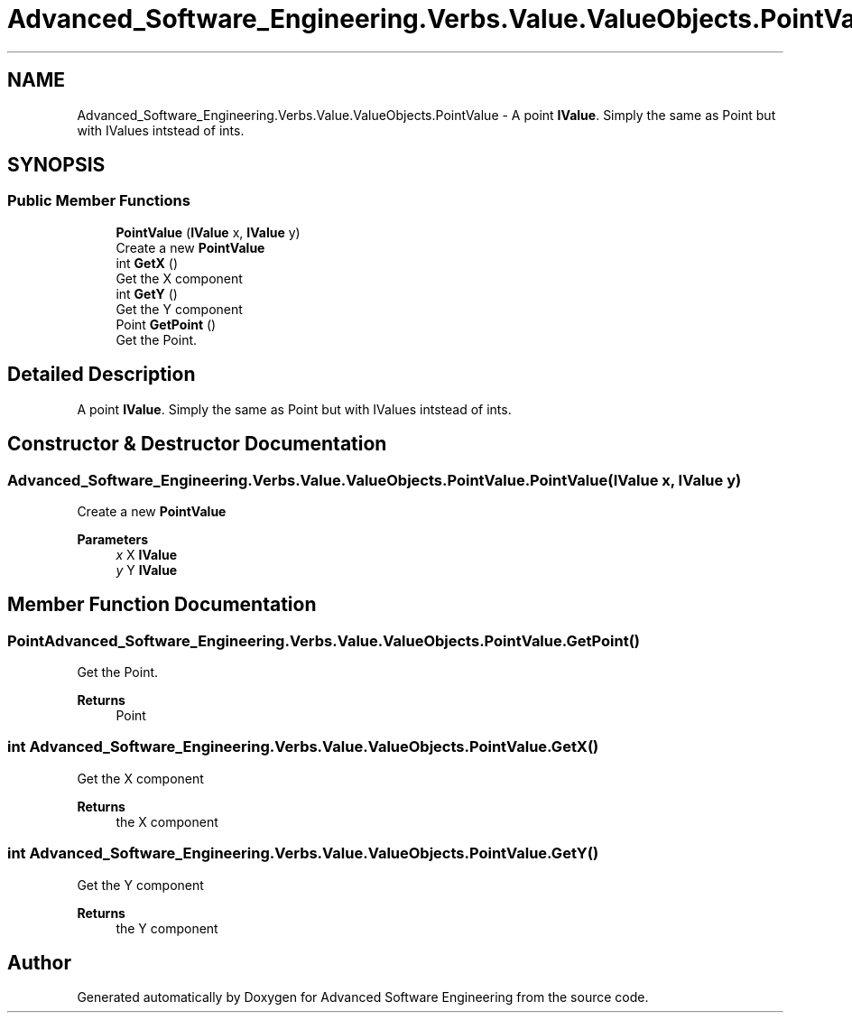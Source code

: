 .TH "Advanced_Software_Engineering.Verbs.Value.ValueObjects.PointValue" 3 "Sat Dec 12 2020" "Advanced Software Engineering" \" -*- nroff -*-
.ad l
.nh
.SH NAME
Advanced_Software_Engineering.Verbs.Value.ValueObjects.PointValue \- A point \fBIValue\fP\&. Simply the same as Point but with IValues intstead of ints\&.  

.SH SYNOPSIS
.br
.PP
.SS "Public Member Functions"

.in +1c
.ti -1c
.RI "\fBPointValue\fP (\fBIValue\fP x, \fBIValue\fP y)"
.br
.RI "Create a new \fBPointValue\fP "
.ti -1c
.RI "int \fBGetX\fP ()"
.br
.RI "Get the X component "
.ti -1c
.RI "int \fBGetY\fP ()"
.br
.RI "Get the Y component "
.ti -1c
.RI "Point \fBGetPoint\fP ()"
.br
.RI "Get the Point\&. "
.in -1c
.SH "Detailed Description"
.PP 
A point \fBIValue\fP\&. Simply the same as Point but with IValues intstead of ints\&. 


.SH "Constructor & Destructor Documentation"
.PP 
.SS "Advanced_Software_Engineering\&.Verbs\&.Value\&.ValueObjects\&.PointValue\&.PointValue (\fBIValue\fP x, \fBIValue\fP y)"

.PP
Create a new \fBPointValue\fP 
.PP
\fBParameters\fP
.RS 4
\fIx\fP X \fBIValue\fP
.br
\fIy\fP Y \fBIValue\fP
.RE
.PP

.SH "Member Function Documentation"
.PP 
.SS "Point Advanced_Software_Engineering\&.Verbs\&.Value\&.ValueObjects\&.PointValue\&.GetPoint ()"

.PP
Get the Point\&. 
.PP
\fBReturns\fP
.RS 4
Point
.RE
.PP

.SS "int Advanced_Software_Engineering\&.Verbs\&.Value\&.ValueObjects\&.PointValue\&.GetX ()"

.PP
Get the X component 
.PP
\fBReturns\fP
.RS 4
the X component
.RE
.PP

.SS "int Advanced_Software_Engineering\&.Verbs\&.Value\&.ValueObjects\&.PointValue\&.GetY ()"

.PP
Get the Y component 
.PP
\fBReturns\fP
.RS 4
the Y component
.RE
.PP


.SH "Author"
.PP 
Generated automatically by Doxygen for Advanced Software Engineering from the source code\&.
